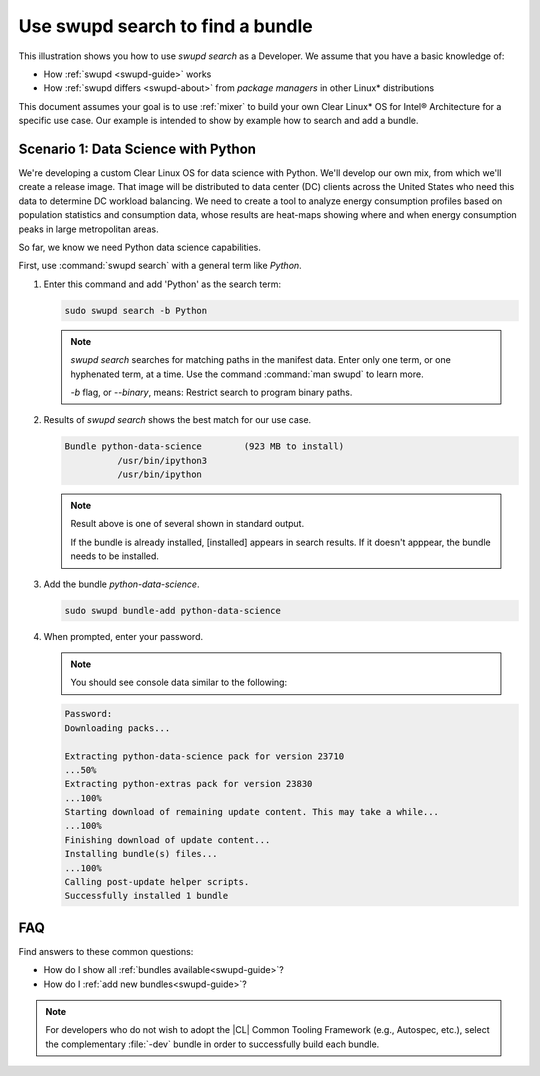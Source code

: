 .. _swupd-search: 

Use swupd search to find a bundle
#################################

.. contents:: :local: 
   depth: 2

This illustration shows you how to use `swupd search` as a Developer. We 
assume that you have a basic knowledge of: 

* How :ref:`swupd <swupd-guide>` works 
* How :ref:`swupd differs <swupd-about>` from *package managers* in other Linux\* distributions 

This document assumes your goal is to use :ref:`mixer` to build your own 
Clear Linux* OS for Intel® Architecture for a specific use case. Our example 
is intended to show by example how to search and add a bundle. 

Scenario 1: Data Science with Python
====================================

We're developing a custom Clear Linux OS for data science with Python. We'll 
develop our own mix, from which we'll create a release image. That image 
will be distributed to data center (DC) clients across the United States  
who need this data to determine DC workload balancing. We need to
create a tool to analyze energy consumption profiles based on population 
statistics and consumption data, whose results are heat-maps showing where 
and when energy consumption peaks in large metropolitan areas. 

So far, we know we need Python data science capabilities. 

First, use :command:`swupd search` with a general term like *Python*. 

#. Enter this command and add 'Python' as the search term: 

   .. code-block:: bash

      sudo swupd search -b Python

   .. note::
      
      `swupd search` searches for matching paths in the manifest data. 
      Enter only one term, or one hyphenated term, at a time. 
      Use the command :command:`man swupd` to learn more. 

      `-b` flag, or `--binary`, means: Restrict search to program binary paths. 

#. Results of `swupd search` shows the best match for our use case.

   .. code-block:: console

      Bundle python-data-science	(923 MB to install)
      		/usr/bin/ipython3
      		/usr/bin/ipython

   .. note::

      Result above is one of several shown in standard output.  

      If the bundle is already installed, [installed] appears in search results. If it doesn't apppear, the bundle needs to be installed. 

#. Add the bundle `python-data-science`.

   .. code-block:: bash

      sudo swupd bundle-add python-data-science

#. When prompted, enter your password. 

   .. note:: 

      You should see console data similar to the following: 

   .. code-block:: console 

      Password: 
      Downloading packs...

      Extracting python-data-science pack for version 23710
      ...50%
      Extracting python-extras pack for version 23830
      ...100%
      Starting download of remaining update content. This may take a while...
      ...100%
      Finishing download of update content...
      Installing bundle(s) files...
      ...100%
      Calling post-update helper scripts.
      Successfully installed 1 bundle
FAQ
===

Find answers to these common questions: 

* How do I show all :ref:`bundles available<swupd-guide>`?

* How do I :ref:`add new bundles<swupd-guide>`? 

.. note:: 
   
   For developers who do not wish to adopt the |CL| Common Tooling Framework (e.g., Autospec, etc.), select the complementary :file:`-dev` bundle in order to successfully build each bundle. 